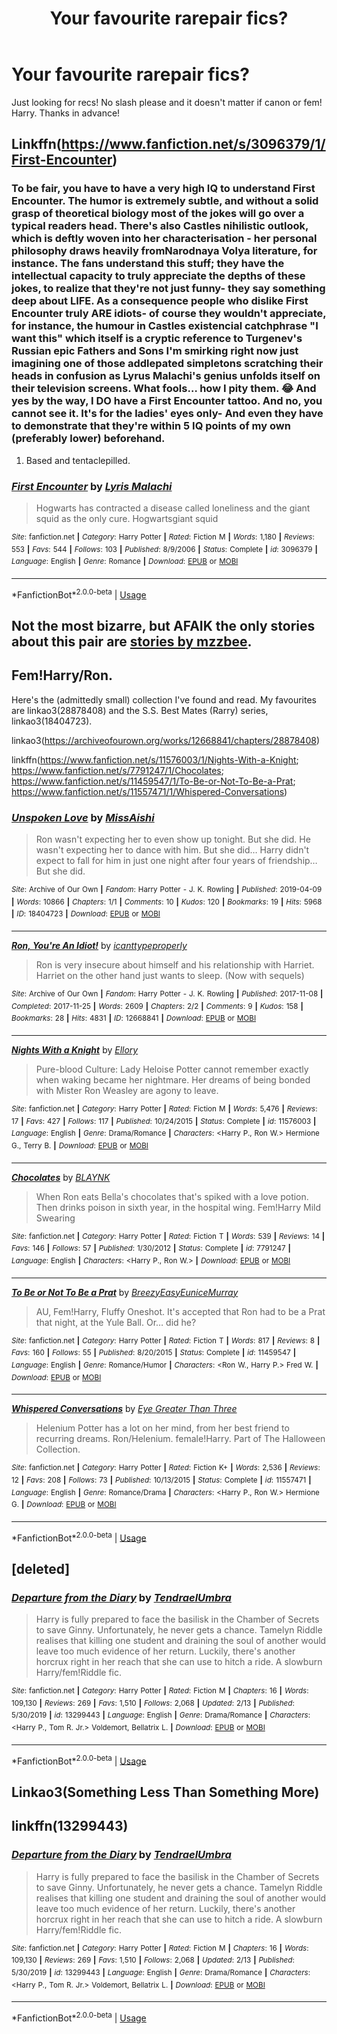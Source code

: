 #+TITLE: Your favourite rarepair fics?

* Your favourite rarepair fics?
:PROPERTIES:
:Author: StellaStarMagic
:Score: 12
:DateUnix: 1594924043.0
:DateShort: 2020-Jul-16
:FlairText: Request
:END:
Just looking for recs! No slash please and it doesn't matter if canon or fem! Harry. Thanks in advance!


** Linkffn([[https://www.fanfiction.net/s/3096379/1/First-Encounter]])
:PROPERTIES:
:Author: nousernameslef
:Score: 6
:DateUnix: 1594925658.0
:DateShort: 2020-Jul-16
:END:

*** To be fair, you have to have a very high IQ to understand First Encounter. The humor is extremely subtle, and without a solid grasp of theoretical biology most of the jokes will go over a typical readers head. There's also Castles nihilistic outlook, which is deftly woven into her characterisation - her personal philosophy draws heavily fromNarodnaya Volya literature, for instance. The fans understand this stuff; they have the intellectual capacity to truly appreciate the depths of these jokes, to realize that they're not just funny- they say something deep about LIFE. As a consequence people who dislike First Encounter truly ARE idiots- of course they wouldn't appreciate, for instance, the humour in Castles existencial catchphrase "I want this" which itself is a cryptic reference to Turgenev's Russian epic Fathers and Sons I'm smirking right now just imagining one of those addlepated simpletons scratching their heads in confusion as Lyrus Malachi's genius unfolds itself on their television screens. What fools... how I pity them. 😂 And yes by the way, I DO have a First Encounter tattoo. And no, you cannot see it. It's for the ladies' eyes only- And even they have to demonstrate that they're within 5 IQ points of my own (preferably lower) beforehand.
:PROPERTIES:
:Author: CinnamonGhoulRL
:Score: 19
:DateUnix: 1594926908.0
:DateShort: 2020-Jul-16
:END:

**** Based and tentaclepilled.
:PROPERTIES:
:Author: Anmothra
:Score: 7
:DateUnix: 1594930523.0
:DateShort: 2020-Jul-17
:END:


*** [[https://www.fanfiction.net/s/3096379/1/][*/First Encounter/*]] by [[https://www.fanfiction.net/u/201305/Lyris-Malachi][/Lyris Malachi/]]

#+begin_quote
  Hogwarts has contracted a disease called loneliness and the giant squid as the only cure. Hogwartsgiant squid
#+end_quote

^{/Site/:} ^{fanfiction.net} ^{*|*} ^{/Category/:} ^{Harry} ^{Potter} ^{*|*} ^{/Rated/:} ^{Fiction} ^{M} ^{*|*} ^{/Words/:} ^{1,180} ^{*|*} ^{/Reviews/:} ^{553} ^{*|*} ^{/Favs/:} ^{544} ^{*|*} ^{/Follows/:} ^{103} ^{*|*} ^{/Published/:} ^{8/9/2006} ^{*|*} ^{/Status/:} ^{Complete} ^{*|*} ^{/id/:} ^{3096379} ^{*|*} ^{/Language/:} ^{English} ^{*|*} ^{/Genre/:} ^{Romance} ^{*|*} ^{/Download/:} ^{[[http://www.ff2ebook.com/old/ffn-bot/index.php?id=3096379&source=ff&filetype=epub][EPUB]]} ^{or} ^{[[http://www.ff2ebook.com/old/ffn-bot/index.php?id=3096379&source=ff&filetype=mobi][MOBI]]}

--------------

*FanfictionBot*^{2.0.0-beta} | [[https://github.com/tusing/reddit-ffn-bot/wiki/Usage][Usage]]
:PROPERTIES:
:Author: FanfictionBot
:Score: 3
:DateUnix: 1594925677.0
:DateShort: 2020-Jul-16
:END:


** Not the most bizarre, but AFAIK the only stories about this pair are [[https://archiveofourown.org/users/mzzbee/pseuds/mzzbee][stories by mzzbee]].
:PROPERTIES:
:Author: ceplma
:Score: 2
:DateUnix: 1594930506.0
:DateShort: 2020-Jul-17
:END:


** Fem!Harry/Ron.

Here's the (admittedly small) collection I've found and read. My favourites are linkao3(28878408) and the S.S. Best Mates (Rarry) series, linkao3(18404723).

linkao3([[https://archiveofourown.org/works/12668841/chapters/28878408]])

linkffn([[https://www.fanfiction.net/s/11576003/1/Nights-With-a-Knight]]; [[https://www.fanfiction.net/s/7791247/1/Chocolates]]; [[https://www.fanfiction.net/s/11459547/1/To-Be-or-Not-To-Be-a-Prat]]; [[https://www.fanfiction.net/s/11557471/1/Whispered-Conversations]])
:PROPERTIES:
:Author: YOB1997
:Score: 2
:DateUnix: 1594993750.0
:DateShort: 2020-Jul-17
:END:

*** [[https://archiveofourown.org/works/18404723][*/Unspoken Love/*]] by [[https://www.archiveofourown.org/users/MissAishi/pseuds/MissAishi][/MissAishi/]]

#+begin_quote
  Ron wasn't expecting her to even show up tonight. But she did. He wasn't expecting her to dance with him. But she did... Harry didn't expect to fall for him in just one night after four years of friendship... But she did.
#+end_quote

^{/Site/:} ^{Archive} ^{of} ^{Our} ^{Own} ^{*|*} ^{/Fandom/:} ^{Harry} ^{Potter} ^{-} ^{J.} ^{K.} ^{Rowling} ^{*|*} ^{/Published/:} ^{2019-04-09} ^{*|*} ^{/Words/:} ^{10866} ^{*|*} ^{/Chapters/:} ^{1/1} ^{*|*} ^{/Comments/:} ^{10} ^{*|*} ^{/Kudos/:} ^{120} ^{*|*} ^{/Bookmarks/:} ^{19} ^{*|*} ^{/Hits/:} ^{5968} ^{*|*} ^{/ID/:} ^{18404723} ^{*|*} ^{/Download/:} ^{[[https://archiveofourown.org/downloads/18404723/Unspoken%20Love.epub?updated_at=1555085998][EPUB]]} ^{or} ^{[[https://archiveofourown.org/downloads/18404723/Unspoken%20Love.mobi?updated_at=1555085998][MOBI]]}

--------------

[[https://archiveofourown.org/works/12668841][*/Ron, You're An Idiot!/*]] by [[https://www.archiveofourown.org/users/icanttypeproperly/pseuds/icanttypeproperly][/icanttypeproperly/]]

#+begin_quote
  Ron is very insecure about himself and his relationship with Harriet. Harriet on the other hand just wants to sleep. (Now with sequels)
#+end_quote

^{/Site/:} ^{Archive} ^{of} ^{Our} ^{Own} ^{*|*} ^{/Fandom/:} ^{Harry} ^{Potter} ^{-} ^{J.} ^{K.} ^{Rowling} ^{*|*} ^{/Published/:} ^{2017-11-08} ^{*|*} ^{/Completed/:} ^{2017-11-25} ^{*|*} ^{/Words/:} ^{2609} ^{*|*} ^{/Chapters/:} ^{2/2} ^{*|*} ^{/Comments/:} ^{9} ^{*|*} ^{/Kudos/:} ^{158} ^{*|*} ^{/Bookmarks/:} ^{28} ^{*|*} ^{/Hits/:} ^{4831} ^{*|*} ^{/ID/:} ^{12668841} ^{*|*} ^{/Download/:} ^{[[https://archiveofourown.org/downloads/12668841/Ron%20Youre%20An%20Idiot.epub?updated_at=1561143735][EPUB]]} ^{or} ^{[[https://archiveofourown.org/downloads/12668841/Ron%20Youre%20An%20Idiot.mobi?updated_at=1561143735][MOBI]]}

--------------

[[https://www.fanfiction.net/s/11576003/1/][*/Nights With a Knight/*]] by [[https://www.fanfiction.net/u/1614796/Ellory][/Ellory/]]

#+begin_quote
  Pure-blood Culture: Lady Heloise Potter cannot remember exactly when waking became her nightmare. Her dreams of being bonded with Mister Ron Weasley are agony to leave.
#+end_quote

^{/Site/:} ^{fanfiction.net} ^{*|*} ^{/Category/:} ^{Harry} ^{Potter} ^{*|*} ^{/Rated/:} ^{Fiction} ^{M} ^{*|*} ^{/Words/:} ^{5,476} ^{*|*} ^{/Reviews/:} ^{17} ^{*|*} ^{/Favs/:} ^{427} ^{*|*} ^{/Follows/:} ^{117} ^{*|*} ^{/Published/:} ^{10/24/2015} ^{*|*} ^{/Status/:} ^{Complete} ^{*|*} ^{/id/:} ^{11576003} ^{*|*} ^{/Language/:} ^{English} ^{*|*} ^{/Genre/:} ^{Drama/Romance} ^{*|*} ^{/Characters/:} ^{<Harry} ^{P.,} ^{Ron} ^{W.>} ^{Hermione} ^{G.,} ^{Terry} ^{B.} ^{*|*} ^{/Download/:} ^{[[http://www.ff2ebook.com/old/ffn-bot/index.php?id=11576003&source=ff&filetype=epub][EPUB]]} ^{or} ^{[[http://www.ff2ebook.com/old/ffn-bot/index.php?id=11576003&source=ff&filetype=mobi][MOBI]]}

--------------

[[https://www.fanfiction.net/s/7791247/1/][*/Chocolates/*]] by [[https://www.fanfiction.net/u/1589723/BLAYNK][/BLAYNK/]]

#+begin_quote
  When Ron eats Bella's chocolates that's spiked with a love potion. Then drinks poison in sixth year, in the hospital wing. Fem!Harry Mild Swearing
#+end_quote

^{/Site/:} ^{fanfiction.net} ^{*|*} ^{/Category/:} ^{Harry} ^{Potter} ^{*|*} ^{/Rated/:} ^{Fiction} ^{T} ^{*|*} ^{/Words/:} ^{539} ^{*|*} ^{/Reviews/:} ^{14} ^{*|*} ^{/Favs/:} ^{146} ^{*|*} ^{/Follows/:} ^{57} ^{*|*} ^{/Published/:} ^{1/30/2012} ^{*|*} ^{/Status/:} ^{Complete} ^{*|*} ^{/id/:} ^{7791247} ^{*|*} ^{/Language/:} ^{English} ^{*|*} ^{/Characters/:} ^{<Harry} ^{P.,} ^{Ron} ^{W.>} ^{*|*} ^{/Download/:} ^{[[http://www.ff2ebook.com/old/ffn-bot/index.php?id=7791247&source=ff&filetype=epub][EPUB]]} ^{or} ^{[[http://www.ff2ebook.com/old/ffn-bot/index.php?id=7791247&source=ff&filetype=mobi][MOBI]]}

--------------

[[https://www.fanfiction.net/s/11459547/1/][*/To Be or Not To Be a Prat/*]] by [[https://www.fanfiction.net/u/6542811/BreezyEasyEuniceMurray][/BreezyEasyEuniceMurray/]]

#+begin_quote
  AU, Fem!Harry, Fluffy Oneshot. It's accepted that Ron had to be a Prat that night, at the Yule Ball. Or... did he?
#+end_quote

^{/Site/:} ^{fanfiction.net} ^{*|*} ^{/Category/:} ^{Harry} ^{Potter} ^{*|*} ^{/Rated/:} ^{Fiction} ^{T} ^{*|*} ^{/Words/:} ^{817} ^{*|*} ^{/Reviews/:} ^{8} ^{*|*} ^{/Favs/:} ^{160} ^{*|*} ^{/Follows/:} ^{55} ^{*|*} ^{/Published/:} ^{8/20/2015} ^{*|*} ^{/Status/:} ^{Complete} ^{*|*} ^{/id/:} ^{11459547} ^{*|*} ^{/Language/:} ^{English} ^{*|*} ^{/Genre/:} ^{Romance/Humor} ^{*|*} ^{/Characters/:} ^{<Ron} ^{W.,} ^{Harry} ^{P.>} ^{Fred} ^{W.} ^{*|*} ^{/Download/:} ^{[[http://www.ff2ebook.com/old/ffn-bot/index.php?id=11459547&source=ff&filetype=epub][EPUB]]} ^{or} ^{[[http://www.ff2ebook.com/old/ffn-bot/index.php?id=11459547&source=ff&filetype=mobi][MOBI]]}

--------------

[[https://www.fanfiction.net/s/11557471/1/][*/Whispered Conversations/*]] by [[https://www.fanfiction.net/u/2373067/Eye-Greater-Than-Three][/Eye Greater Than Three/]]

#+begin_quote
  Helenium Potter has a lot on her mind, from her best friend to recurring dreams. Ron/Helenium. female!Harry. Part of The Halloween Collection.
#+end_quote

^{/Site/:} ^{fanfiction.net} ^{*|*} ^{/Category/:} ^{Harry} ^{Potter} ^{*|*} ^{/Rated/:} ^{Fiction} ^{K+} ^{*|*} ^{/Words/:} ^{2,536} ^{*|*} ^{/Reviews/:} ^{12} ^{*|*} ^{/Favs/:} ^{208} ^{*|*} ^{/Follows/:} ^{73} ^{*|*} ^{/Published/:} ^{10/13/2015} ^{*|*} ^{/Status/:} ^{Complete} ^{*|*} ^{/id/:} ^{11557471} ^{*|*} ^{/Language/:} ^{English} ^{*|*} ^{/Genre/:} ^{Romance/Drama} ^{*|*} ^{/Characters/:} ^{<Harry} ^{P.,} ^{Ron} ^{W.>} ^{Hermione} ^{G.} ^{*|*} ^{/Download/:} ^{[[http://www.ff2ebook.com/old/ffn-bot/index.php?id=11557471&source=ff&filetype=epub][EPUB]]} ^{or} ^{[[http://www.ff2ebook.com/old/ffn-bot/index.php?id=11557471&source=ff&filetype=mobi][MOBI]]}

--------------

*FanfictionBot*^{2.0.0-beta} | [[https://github.com/tusing/reddit-ffn-bot/wiki/Usage][Usage]]
:PROPERTIES:
:Author: FanfictionBot
:Score: 1
:DateUnix: 1594993791.0
:DateShort: 2020-Jul-17
:END:


** [deleted]
:PROPERTIES:
:Score: 1
:DateUnix: 1594954061.0
:DateShort: 2020-Jul-17
:END:

*** [[https://www.fanfiction.net/s/13299443/1/][*/Departure from the Diary/*]] by [[https://www.fanfiction.net/u/3831521/TendraelUmbra][/TendraelUmbra/]]

#+begin_quote
  Harry is fully prepared to face the basilisk in the Chamber of Secrets to save Ginny. Unfortunately, he never gets a chance. Tamelyn Riddle realises that killing one student and draining the soul of another would leave too much evidence of her return. Luckily, there's another horcrux right in her reach that she can use to hitch a ride. A slowburn Harry/fem!Riddle fic.
#+end_quote

^{/Site/:} ^{fanfiction.net} ^{*|*} ^{/Category/:} ^{Harry} ^{Potter} ^{*|*} ^{/Rated/:} ^{Fiction} ^{M} ^{*|*} ^{/Chapters/:} ^{16} ^{*|*} ^{/Words/:} ^{109,130} ^{*|*} ^{/Reviews/:} ^{269} ^{*|*} ^{/Favs/:} ^{1,510} ^{*|*} ^{/Follows/:} ^{2,068} ^{*|*} ^{/Updated/:} ^{2/13} ^{*|*} ^{/Published/:} ^{5/30/2019} ^{*|*} ^{/id/:} ^{13299443} ^{*|*} ^{/Language/:} ^{English} ^{*|*} ^{/Genre/:} ^{Drama/Romance} ^{*|*} ^{/Characters/:} ^{<Harry} ^{P.,} ^{Tom} ^{R.} ^{Jr.>} ^{Voldemort,} ^{Bellatrix} ^{L.} ^{*|*} ^{/Download/:} ^{[[http://www.ff2ebook.com/old/ffn-bot/index.php?id=13299443&source=ff&filetype=epub][EPUB]]} ^{or} ^{[[http://www.ff2ebook.com/old/ffn-bot/index.php?id=13299443&source=ff&filetype=mobi][MOBI]]}

--------------

*FanfictionBot*^{2.0.0-beta} | [[https://github.com/tusing/reddit-ffn-bot/wiki/Usage][Usage]]
:PROPERTIES:
:Author: FanfictionBot
:Score: 0
:DateUnix: 1594954081.0
:DateShort: 2020-Jul-17
:END:


** Linkao3(Something Less Than Something More)
:PROPERTIES:
:Author: horrorshowjack
:Score: 1
:DateUnix: 1594956323.0
:DateShort: 2020-Jul-17
:END:


** linkffn(13299443)
:PROPERTIES:
:Author: Vsauces-sauce
:Score: 1
:DateUnix: 1594954101.0
:DateShort: 2020-Jul-17
:END:

*** [[https://www.fanfiction.net/s/13299443/1/][*/Departure from the Diary/*]] by [[https://www.fanfiction.net/u/3831521/TendraelUmbra][/TendraelUmbra/]]

#+begin_quote
  Harry is fully prepared to face the basilisk in the Chamber of Secrets to save Ginny. Unfortunately, he never gets a chance. Tamelyn Riddle realises that killing one student and draining the soul of another would leave too much evidence of her return. Luckily, there's another horcrux right in her reach that she can use to hitch a ride. A slowburn Harry/fem!Riddle fic.
#+end_quote

^{/Site/:} ^{fanfiction.net} ^{*|*} ^{/Category/:} ^{Harry} ^{Potter} ^{*|*} ^{/Rated/:} ^{Fiction} ^{M} ^{*|*} ^{/Chapters/:} ^{16} ^{*|*} ^{/Words/:} ^{109,130} ^{*|*} ^{/Reviews/:} ^{269} ^{*|*} ^{/Favs/:} ^{1,510} ^{*|*} ^{/Follows/:} ^{2,068} ^{*|*} ^{/Updated/:} ^{2/13} ^{*|*} ^{/Published/:} ^{5/30/2019} ^{*|*} ^{/id/:} ^{13299443} ^{*|*} ^{/Language/:} ^{English} ^{*|*} ^{/Genre/:} ^{Drama/Romance} ^{*|*} ^{/Characters/:} ^{<Harry} ^{P.,} ^{Tom} ^{R.} ^{Jr.>} ^{Voldemort,} ^{Bellatrix} ^{L.} ^{*|*} ^{/Download/:} ^{[[http://www.ff2ebook.com/old/ffn-bot/index.php?id=13299443&source=ff&filetype=epub][EPUB]]} ^{or} ^{[[http://www.ff2ebook.com/old/ffn-bot/index.php?id=13299443&source=ff&filetype=mobi][MOBI]]}

--------------

*FanfictionBot*^{2.0.0-beta} | [[https://github.com/tusing/reddit-ffn-bot/wiki/Usage][Usage]]
:PROPERTIES:
:Author: FanfictionBot
:Score: 0
:DateUnix: 1594954116.0
:DateShort: 2020-Jul-17
:END:

